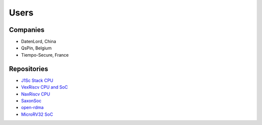 Users
=====

Companies
---------

* DatenLord, China
* QsPin, Belgium
* Tiempo-Secure, France

.. _users_repositories:

Repositories
------------

* `J1Sc Stack CPU <https://github.com/SteffenReith/J1Sc>`_
* `VexRiscv CPU and SoC <https://github.com/SpinalHDL/VexRiscv>`_
* `NaxRiscv CPU <https://github.com/SpinalHDL/NaxRiscv>`_
* `SaxonSoc <https://github.com/SpinalHDL/SaxonSoc/tree/dev-0.3/bsp/digilent/ArtyA7SmpLinux>`_
* `open-rdma <https://github.com/datenlord/open-rdma>`_
* `MicroRV32 SoC <https://github.com/agra-uni-bremen/microrv32>`_
